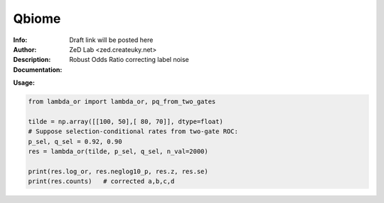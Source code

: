 ===============
Qbiome
===============

.. class:: no-web no-pdf

:Info: Draft link will be posted here
:Author: ZeD Lab <zed.createuky.net>
:Description: Robust Odds Ratio correcting label noise 
:Documentation: 


**Usage:**

.. code-block::

    from lambda_or import lambda_or, pq_from_two_gates

    tilde = np.array([[100, 50],[ 80, 70]], dtype=float)
    # Suppose selection-conditional rates from two-gate ROC:
    p_sel, q_sel = 0.92, 0.90
    res = lambda_or(tilde, p_sel, q_sel, n_val=2000)
    
    print(res.log_or, res.neglog10_p, res.z, res.se)
    print(res.counts)   # corrected a,b,c,d

